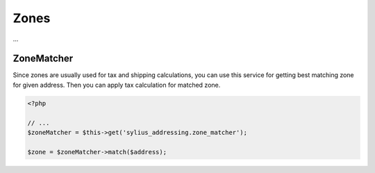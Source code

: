 Zones
=====

...

ZoneMatcher
-----------

Since zones are usually used for tax and shipping calculations, you can use this service for getting best matching zone for given address.
Then you can apply tax calculation for matched zone.

.. code-block:: php

    <?php

    // ...
    $zoneMatcher = $this->get('sylius_addressing.zone_matcher');

    $zone = $zoneMatcher->match($address);
